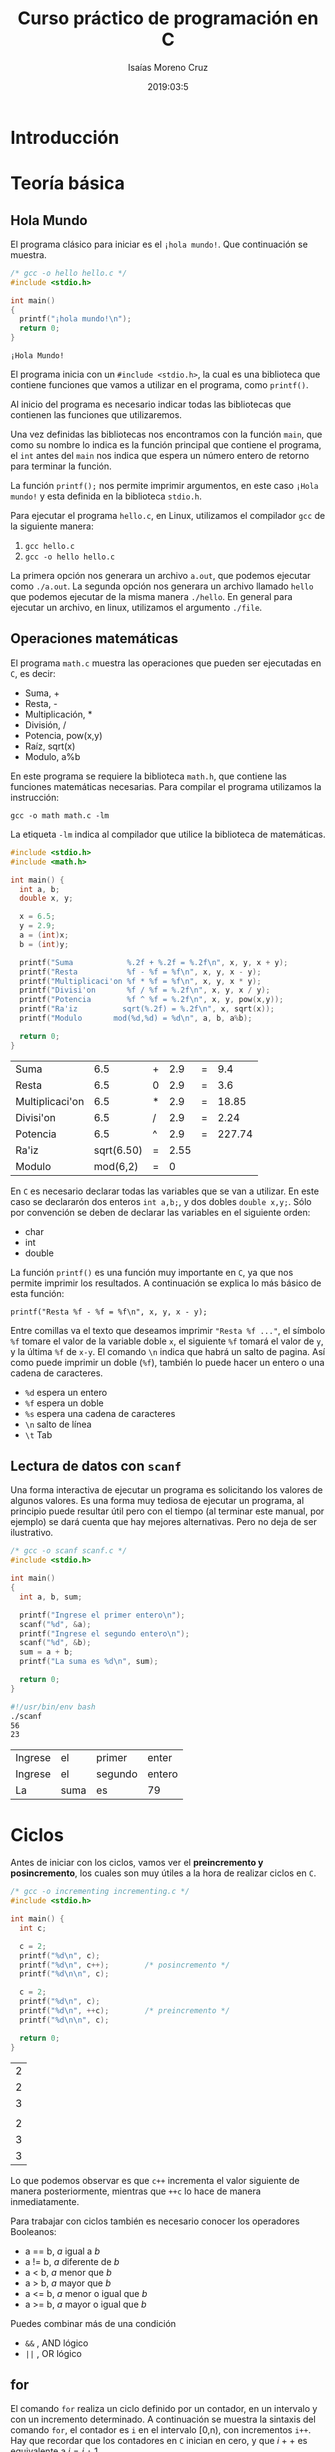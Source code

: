 #+TITLE: Curso práctico de programación en C
#+AUTHOR: Isaías Moreno Cruz 
#+DATE: 2019:03:5
#+HTML_HEAD: <link rel="stylesheet" type="text/css" href="https://gongzhitaao.org/orgcss/org.css"/>
#+STARTUP: indent


* Introducción

* Teoría básica

** Hola Mundo

El programa clásico para iniciar es el =¡hola mundo!=. Que continuación se muestra.

#+NAME: hello.c
#+BEGIN_SRC C :exports both
  /* gcc -o hello hello.c */
  #include <stdio.h>

  int main()
  {
    printf("¡hola mundo!\n");
    return 0;
  }
#+END_SRC

#+RESULTS: hello.c
: ¡Hola Mundo!

El programa inicia con un =#include <stdio.h>=, la cual es una biblioteca que contiene funciones que vamos a utilizar en el programa, como =printf()=.

Al inicio del programa es necesario indicar todas las bibliotecas que contienen las funciones que utilizaremos.

Una vez definidas las bibliotecas nos encontramos con la función =main=, que como su nombre lo indica es la función principal  que contiene el programa, el =int= antes del =main= nos indica que espera un número entero de retorno para terminar la función.

La función =printf();= nos permite imprimir argumentos, en este caso =¡Hola mundo!= y esta definida en la biblioteca =stdio.h=.

Para ejecutar el programa =hello.c=, en Linux, utilizamos el compilador =gcc= de la siguiente manera:

1. =gcc hello.c=
2. =gcc -o hello hello.c=

La primera opción nos generara un archivo =a.out=, que podemos ejecutar como =./a.out=. La segunda opción nos generara un archivo llamado =hello= que podemos ejecutar de la misma manera =./hello=. En general para ejecutar un archivo, en linux, utilizamos el argumento =./file=.

** Operaciones matemáticas

El programa =math.c= muestra las operaciones que pueden ser ejecutadas en =C=, es decir:

+ Suma, +
+ Resta, -
+ Multiplicación, * 
+ División, /
+ Potencia, pow(x,y)
+ Raíz, sqrt(x)
+ Modulo, a%b

En este programa se requiere la biblioteca =math.h=, que contiene las funciones matemáticas necesarias. Para compilar el programa utilizamos la instrucción:

=gcc -o math math.c -lm= 

La etiqueta =-lm= indica al compilador que utilice la biblioteca de matemáticas.

#+NAME: math.c
#+BEGIN_SRC C :flags -lm :exports both
#include <stdio.h>
#include <math.h>

int main() {
  int a, b;
  double x, y;

  x = 6.5;
  y = 2.9;
  a = (int)x;
  b = (int)y;

  printf("Suma            %.2f + %.2f = %.2f\n", x, y, x + y);
  printf("Resta           %f - %f = %f\n", x, y, x - y);
  printf("Multiplicaci'on %f * %f = %f\n", x, y, x * y);
  printf("Divisi'on       %f / %f = %.2f\n", x, y, x / y);
  printf("Potencia        %f ^ %f = %.2f\n", x, y, pow(x,y));
  printf("Ra'iz          sqrt(%.2f) = %.2f\n", x, sqrt(x));
  printf("Modulo       mod(%d,%d) = %d\n", a, b, a%b);
  
  return 0;
}
#+END_SRC

#+RESULTS: math.c
| Suma            |        6.5 | + |  2.9 | = |    9.4 |
| Resta           |        6.5 | 0 |  2.9 | = |    3.6 |
| Multiplicaci'on |        6.5 | * |  2.9 | = |  18.85 |
| Divisi'on       |        6.5 | / |  2.9 | = |   2.24 |
| Potencia        |        6.5 | ^ |  2.9 | = | 227.74 |
| Ra'iz           | sqrt(6.50) | = | 2.55 |   |        |
| Modulo          |   mod(6,2) | = |    0 |   |        |

En =C= es necesario declarar todas las variables que se van a utilizar. En este caso se declararón dos enteros =int a,b;=, y dos dobles =double x,y;=. Sólo por convención se deben de declarar las variables en el siguiente orden:

+ char
+ int
+ double

La función =printf()= es una función muy importante en =C=, ya que nos permite imprimir los resultados. A continuación se explica lo más básico de esta función: 

=printf("Resta %f - %f = %f\n", x, y, x - y);=

Entre comillas va el texto que deseamos imprimir ="Resta %f ..."=, el símbolo ~%f~ tomare el valor de la variable doble =x=, el siguiente ~%f~ tomará el valor de =y=, y la última =%f= de =x-y=. El comando =\n= indica que habrá un salto de pagina. Así como puede imprimir un doble (=%f=), también lo puede hacer un entero o una cadena de caracteres.

+ =%d= espera un entero
+ =%f= espera un doble
+ =%s= espera una cadena de caracteres
+ =\n= salto de línea
+ =\t= Tab

** Lectura de datos con =scanf=

Una forma interactiva de ejecutar un programa es solicitando los valores de algunos valores. Es una forma muy tediosa de ejecutar un programa, al principio puede resultar útil pero con el tiempo (al terminar este manual, por ejemplo) se dará cuenta que hay mejores alternativas. Pero no deja de ser ilustrativo.

#+NAME: scanf.c
#+BEGIN_SRC C :tangle scanf.c :results none
  /* gcc -o scanf scanf.c */
  #include <stdio.h>

  int main()
  {
    int a, b, sum;

    printf("Ingrese el primer entero\n");
    scanf("%d", &a);
    printf("Ingrese el segundo entero\n");
    scanf("%d", &b);
    sum = a + b;
    printf("La suma es %d\n", sum);

    return 0;
  }
#+END_SRC

#+BEGIN_SRC sh :exports both
  #!/usr/bin/env bash
  ./scanf
  56
  23
#+END_SRC

#+RESULTS:
| Ingrese | el   | primer  | enter  |
| Ingrese | el   | segundo | entero |
| La      | suma | es      | 79     |

* Ciclos

Antes de iniciar con los ciclos, vamos ver el **preincremento y posincremento**, los cuales son muy útiles a la hora de realizar ciclos en =C=.

#+NAME: incrementing.c
#+BEGIN_SRC C :exports both
  /* gcc -o incrementing incrementing.c */
  #include <stdio.h>

  int main() {
    int c;

    c = 2;
    printf("%d\n", c);
    printf("%d\n", c++);		/* posincremento */
    printf("%d\n\n", c);

    c = 2;
    printf("%d\n", c);
    printf("%d\n", ++c);		/* preincremento */
    printf("%d\n\n", c);

    return 0;
  }
#+END_SRC

#+RESULTS: incrementing.c
| 2 |
| 2 |
| 3 |
|   |
| 2 |
| 3 |
| 3 |

Lo que podemos observar es que =c++= incrementa el valor siguiente de manera posteriormente, mientras que =++c= lo hace de manera inmediatamente.

Para trabajar con ciclos también es necesario conocer los operadores Booleanos:

+ a == b, $a$ igual a $b$
+ a != b, $a$ diferente de $b$
+ a < b, $a$ menor que $b$
+ a > b, $a$ mayor que $b$
+ a <= b, $a$ menor o igual que $b$
+ a >= b, $a$ mayor o igual que $b$

Puedes combinar más de una condición

+ =&&= , AND lógico
+ =||= , OR lógico

** for

El comando =for= realiza un ciclo definido por un contador, en un intervalo y con un incremento determinado. A continuación se muestra la sintaxis del comando =for=, el contador es =i= en el intervalo [0,n), con incrementos =i++=. Hay que recordar que los contadores en =C= inician en cero, y que $i++$ es equivalente a  $i= i + 1$.

#+NAME: for.c
#+BEGIN_SRC C :exports both
  /* gcc -o for for.c */
  #include <stdio.h>

  int main( )
  {
    int sum, i, N;
    sum = 0;
    N = 5;

    for (i = 0; i < N; i++)
      sum += i;

    printf("La suma es %d\n", sum);

    return 0;
  }
#+END_SRC

#+RESULTS: for.c
: La suma es 10

Para visualizar mejor lo que esta ocurriendo en el ciclo =for= vamos a imprimirlo.

#+NAME: forWithP.c
#+BEGIN_SRC C :exports both
  /* gcc -o for for.c */
  #include <stdio.h>

  int main( )
  {
    int sum, i, N;
    sum = 0;
    N = 5;

    for (i = 0; i < N; i++){
      printf("sum = %d + %d\t", sum, i);
      sum += i;
      printf("sum = %d\n", sum);
    }

    return 0;
  }
#+END_SRC

#+RESULTS: forWithP.c
| sum = 0 + 0 | sum = 0  |
| sum = 0 + 1 | sum = 1  |
| sum = 1 + 2 | sum = 3  |
| sum = 3 + 3 | sum = 6  |
| sum = 6 + 4 | sum = 10 |


** if

El ciclo =if= es un condición, el ciclo se realizará mientras se cumpla una condición, cuando esta condición sea falsa entonces el ciclo termina.

#+NAME: if.c
#+BEGIN_SRC C :exports both
  /* Uso de operadores */
  #include <stdio.h>

  int main()
  {
    int a, b;

    a = 5;
    b = 7;
  
    if (a == b){
	printf("%d es igual a %d\n", a, b);
      }

    if (a != b){
	  printf("%d no es igual a  %d\n", a, b);
      }

    if (a < b){
	  printf("%d es menor que %d\n", a, b);
      }

    if (a > b){
	  printf("%d es mayor que %d\n", a ,b);
      }

    if (a <= b){
	  printf("%d es menor o igual que %d\n", a, b);
      }

    if (a >= b) {
	  printf("%d es mayor o igual que %d\n", a, b);
      }

     return 0;
  }
#+END_SRC

#+RESULTS: if.c
| 5 | no | es    | igual | a     |   7 |   |
| 5 | es | menor | que   | 7     |     |   |
| 5 | es | menor | o     | igual | que | 7 |


** else

La función =else= se utiliza en el ciclo de condición =if= de manera que si no cumple la condición de =if= entonces realiza =else=.

#+NAME: else.c
#+BEGIN_SRC C :exports both
  #include <stdio.h>

  int main( )
  {
    int a;

    a = 5;

    if(a%2 == 0){
      printf("Número par\n");
    }
    else{
      printf("Número impar\n");
    }
  
    return 0;
  }

#+END_SRC

#+RESULTS: else.c
: Número impar

** else if

La función =else if= nos permite colocar mas de una condición en el ciclo de la siguiente manera. 

#+NAME: elseif.c
#+BEGIN_SRC C :exports both
  /* Uso de operadores */
  #include <stdio.h>

  int main()
  {
    int a, b;

    a = 5;
    b = 10;

    if (a == b){
        printf("%d es igual a %d\n", a, b);
      }
    else if (a < b){
          printf("%d es menor que %d\n", a, b);
      }
    else if (a > b){
          printf("%d es mayor que %d\n", a ,b);
      }
    else{
      printf("Error\n");
    }

     return 0;
  }
#+END_SRC

#+RESULTS: elseif.c
: 5 es menor que 10

** while

La función =while= realiza el ciclo mientras no se cumpla la condición.

#+NAME: while.c
#+BEGIN_SRC C :exports both
  /* Uso del While */
  #include <stdio.h>

  int main() {
    int counter = 1;		/* Inicializaci'on */

  while (counter <= 6) {		/* Condici'on */
    printf("%d ", counter);
    ++counter;			/* Incremento */
   }
   printf("\n");

   return 0;
  }
#+END_SRC

#+RESULTS: while.c
: 1 2 3 4 5 6

** do/while

El ciclo =do/while=  es similar al =while=, pero cambia la estructura.

#+NAME: doWhile.c
#+BEGIN_SRC C :exports both
/* Uso de la estructura do/while  */
#include <stdio.h>

int main( )
{
  int counter = 1;

  do
    {
      printf("%d  ", counter);
    } while (++counter <= 5);

 printf("\n");

  return 0;
}
#+END_SRC

#+RESULTS: doWhile.c
: 1  2  3  4  5

** break

No se recomienda el uso del comando =break=. Algunos programadores son de la opinión de que =break= y =continue= violan las normas de la programación estructurada.

#+NAME: break.c
#+BEGIN_SRC C :exports both
/* Uso de la declaraci'on brake dentro de la estructura */

#include <stdio.h>

int main( )
{
  int x;

for (x=1; x<=10; x++) {
  if (x == 5)
    break;			/* break loop only if x == 5 */
  printf("%d ", x);
 }

 printf("\n Salida por break a  x=%d\n", x);
  return 0;
}
#+END_SRC

#+RESULTS: break.c
|      1 |   2 |     3 | 4 |     |
| Salida | por | break | a | x=5 |

* Funciones

Las funciones en =C= pueden ser declaradas dentro de la función principal, =main=, o en un archivo externo y llamado como una biblioteca.

** Declaración de la función dentro del =main=

Para utilizar una función dentro de =C= es necesaria definirla primero. Vamos a definir la función =square=, que eleva al cuadrado cualquier número entero.


#+BEGIN_EXAMPLE
int square(int y){
int x;
x = y*y;
return x;
}
#+END_EXAMPLE

+ *int square(int y)*.
    - *int*, indica el tipo de variable que regresa la función
    - *square*, indica el nombre de la función
    - *(int y)*, son las variables de entrada de la función y el tipo de variable

Dentro de una función puedes declarar las variables que necesites, pero al final el regreso sera un entero, para este caso.

Cuando se define la función dentro del archivo donde esta el =main= hay que indicar que esa función existe, y se hace después de las bibliotecas y antes del inicio del =main=. Una vez que termina el =main=, se define la función.

#+NAME: square.c
#+BEGIN_SRC C :flags -lm :exports both
  /* gcc -o square -square.c */
  #include <stdio.h>

  int square(int);

  int main( ) {
    int x;

    for (x=1; x <= 5; x++)
      printf("%d ", square(x));

    printf("\n");
    return 0;
  }

  /* Definici'on de la funci'on */
  int square(int y) {
    return y*y;
  }

#+END_SRC

#+RESULTS: square.c
: 1 4 9 16 25

De esta manera podemos declarar las funciones necesarias dentro de nuestro programa.


** Declaración de la función en un archivo externo

Cuando el programa es muy grande no conviene definir todas las funciones dentro del =main=. Una alternativa es generar todas las funciones en un archivo distinto. Por ejemplo, un archivo llamado =square.c=.

#+BEGIN_SRC C :tangle square.c :main no
int square(int y) {
return y*y;
}
#+END_SRC


También es necesario generar un archivo =square.h= en donde indicamos que existe la función.

#+BEGIN_SRC C :tangle square.h :main no
int square(int y);
#+END_SRC

Ahora el archivo principal que contiene el =main=, que llamaremos =mainf.c=, puede utilizar la función =square()= únicamente declarándole que existe, para lo cual agregamos =#include "square.h"=. Para compilar el programa es necesario agregar el archivo que incluye la función:

#+BEGIN_EXAMPLE
> gcc -o mainf mainf.c  square.c
#+END_EXAMPLE


#+NAME: mainf.c
#+BEGIN_SRC C :flags square.c :include "square.h" :exports resutls
  /* gcc -o mainf mainf.c square.c */
  #include <stdio.h>
  #include "square.h"
  int main() {
    int x;

    for (x=1; x <= 5; x++)
      printf("%d ", square(x));

    printf("\n");
    return 0;
  }

#+END_SRC

#+RESULTS: mainf.c
: 1 4 9 16 25


El resultado es el mismo.

* Punteros

Las operaciones con matrices son quizás la forma más fácil de resolver un problema matemático. En =C= las matrices no están definidas, pero existen punteros que nos permiten definir arreglos de datos.

Vamos a definir la operación producto punto =dot=, para lo cual es necesario definir una función que realice el producto punto, de la siguiente manera:

#+BEGIN_EXAMPLE
double dot(double *x, double *y){
    int i;
    double z;

    for (i = 0; i < 3; i++)
      z += x[i]*y[i];

    return z;
  }
#+END_EXAMPLE

El producto punto es una operación vectorial que tiene como resultado un escalar. En la función antes definida se espera que regrese un =double=, y tiene como valores de entrada dos dobles que son punteros =double *x=, indicado con el asterisco antes de la variable. Hay que recordar que en =C= los contadores empiezan en cero, es decir que si nosotros generamos un espacio para tres valores en un puntero llamado =x= estos serán x[0], x[1] y x[2]. Hay que recordar que el producto punto esta definido por:

\begin{equation}
z = \vec x \cdot \vec y = x_1 y_1 + x_2 y_2 + x_3 y_3
\end{equation}

Que es justamente lo que esta definido en la función =dot=. Existe muchas formas de resolver el problema, en el ejemplo anterior se muestra una solución elegante porque es compacta. Pero  al inicio a uno no le interesa que sea elegante, sino que funcione, y que uno le entienda. Y muy probablemente la solución sea la siguiente:

#+BEGIN_EXAMPLE
double dot(double *x, double *y){
    int i;
    double z;
    
    z = x[0]*y[0] + x[1]*y[1] +x[2]*y[2];

    return z;
  }
#+END_EXAMPLE 

Hay ocasiones en donde no se trata de vectores, sino de columna de datos de =N= longitud, la solución que utiliza la función =for= puede bien servir para ese tipo de arreglos, la segunda solución sería poco práctico escribir todos los términos a multiplicar. 

A continuación se muestra el uso de la función =dot=.

#+NAME: dot.c
#+BEGIN_SRC C :export both
  /* Producto punto */
  /* gcc -o dot dot.c */
  #include <stdio.h>
  #include <stdlib.h>

  double dot(double *x, double *y);

  int main() {
    double *x,*y, z;

    x = (double *)calloc(3, sizeof(double));
    y = (double *)calloc(3, sizeof(double));

    x[0] = 1;
    x[1] = 2;
    x[2] = 3;

    y[0] = 1;
    y[1] = 1;
    y[2] = 1;

    z= dot(x,y);

    printf("z = %.2f\n", z);

    return 0;
  }


  double dot(double *x, double *y){
    int i;
    double z;

    for (i = 0; i < 3; i++)
      z += x[i]*y[i];

    return z;
  }
#+END_SRC

#+RESULTS: dot.c
: z = 6.00

Para definir un punteros puntero primero declaramos la variable en este caso =double *x=, ahora =C= sabe que =x= es un puntero. Hay que reservar el espacio necesario, para lo cual utilizamos la función =calloc= y reservamos tres espacios =double= en $x$, =x = (double *)calloc(3, sizeof(double))=. Ahora ya es posible utilizar la variable =x= como vector.

** Vectores y Matrices

Trabajar con con vectores y matrices en =C= puede resultar complicado, pero si se tienen una estructura ordenada en el programa resultar tan fácil como en un lenguaje de alto nivel.

A continuación vamos a definir una serie de funciones útiles para trabajar con matrices. Pero primero vamos a plantear un problema a resolver.


*Problema*: Un vector $v = v_1, v_2, v_3 $ es rotado en un sistema de referencia coordenado un ángulo $\theta$ al rededor del eje $x$. ¿Calcula el nuevo vector? 

*R*: La matriz de rotación es:

\begin{equation}
M  = \left[
\begin{matrix}
1 & 0 & 0 \\
0 & \cos \theta & \sin \theta \\
0 & -\sin \theta & \cos \theta
\end{matrix} \right]
\end{equation}

Entonces $\vec v = M^{-1} \vec v'$

#+BEGIN_SRC C :tangle vectorial.c :main no
  #include <stdlib.h>

  /* -------- */
  /* Arreglos */
  /* -------- */

  /* 1D int */
  int *one_d_int_array(int n) {
    int *ptr;

    ptr = (int *) calloc(n,sizeof(int));
    return ptr;
  }

  /* 2D int */
  int **two_d_int_array(int lx, int ly) {
    int **ptr, i; 

    ptr = (int **) calloc(lx,sizeof(int*));
    for(i=0;i<lx;++i) 
      ptr[i] = (int *) calloc(ly,sizeof(int));
    return ptr;
  }

  /* 1D double */
  double *one_d_double_array(int n) {
    double *ptr;

    ptr = (double *) calloc(n,sizeof(double));
    return ptr;
  }

  /* 2D double */
  double **two_d_double_array(int lx, int ly) {
    int i;
    double  **ptr;

    ptr = (double **) calloc(lx,sizeof(double*));
    for(i=0;i<lx;++i) 
      ptr[i] = (double*) calloc(ly,sizeof(double));
    return ptr;
  }
#+END_SRC 


 #+BEGIN_SRC C :tangle vectorial.h :main no
  #define PI    3.1415926535897932384626433832795028841971
  #define D2R(grad) (grad*PI/180.0)
  #define R2D(rad) (rad * 180.0/PI)

   int *one_d_int_array (int n);
   int **two_d_int_array(int lx, int ly);
   double *one_d_double_array(int n);
   double **two_d_double_array(int lx, int ly);
 #+END_SRC


#+BEGIN_SRC C :tangle runvec.c
  /* gcc -o runvec runvec.c vectorial.c  */
  #include <stdio.h>
  #include <math.h>
  #include "vectorial.h"

  int main(int argc, char *argv[])
  {
    int i, j;
    double theta;
    double *v, *vr, **M;

    v = one_d_double_array(3);
    vr= one_d_double_array(3);
    M = two_d_double_array(3, 3);

    theta = D2R(90);

    v[0] = 0.;
    v[1] = 2.;
    v[2] = 3.;

    M[0][0] = 1.;
    M[0][1] = 0.;
    M[0][2] = 0.;

    M[1][0] = 0.;
    M[1][1] = cos(theta);
    M[1][2] = -sin(theta);

    M[2][0] = 0.;
    M[2][1] = sin(theta);
    M[2][2] = cos(theta);

    for (i = 0; i < 3; ++i)
      for (j = 0; j < 3; ++j)
        vr[i] += M[i][j]*v[j];

    printf("vr = (%.2f, %.2f, %.2f)\n", vr[0], vr[1], vr[2]);

    return 0;
  }
#+END_SRC

#+BEGIN_SRC sh :exports both
  #!/usr/bin/env bash

  gcc -o runvec runvec.c vectorial.c -lm 
  ./runvec
#+END_SRC

#+RESULTS:
| vr = (0.00 | -3.0 | 2.00) |


* Leer datos de entrada desde la terminal

Previamente se había comentado que no era tan eficiente leer datos con =scanf=, y es que es posible ingresar datos directamente desde la terminal, al ejecutar el programa.

#+BEGIN_SRC 
./program var1 var2 varN
#+END_SRC

De esta manera uno puede ejecutar el programa rápidamente, conociendo la secuencia de variables. 

A continuación se muestra el programa =readT.c= que pude leer los datos que son ingresados en la linea de comando.

#+NAME: readT.c
#+BEGIN_SRC C :tangle readT.c
#include <stdio.h>
#include <stdlib.h>

int main(int argc, char *argv[]) {
  int n;
  double x;

  n = atoi(argv[1]);
  printf("%d\n", n);

  x = atof(argv[2]);
  printf("%f\n", x);

  return 0;
}
#+END_SRC

Dentro del =main= se le indica que existirán argumentos sobre la linea de comandos que hay que leer. Y con las funciones =atoi= y =atof= le indicamos si la variable es entera o =double=. Las cuales esta claro, pueden ser utilizadas para los propósitos que nos interesen.

#+BEGIN_SRC shell
  #!/usr/bin/env bash
  ./readT 4 3.5
#+END_SRC

#+RESULTS:
|   4 |
| 3.5 |

Este tipo de ejecutables son muy útiles, pues fácilmente pueden cambiarse las variables de entrada y obtener nuevos resultados. 

** Vectores y matrices

El ejemplo de rotación alrededor del ángulo $\theta$ pude hacerse aun más manejable en el =main=.

#+BEGIN_SRC C :tangle vectorial2.c :main no
    #include <stdlib.h>
    #include <math.h>
    /* -------- */
    /* Arreglos */
    /* -------- */

    /* 1D int */
    int *one_d_int_array(int n) {
      int *ptr;

      ptr = (int *) calloc(n,sizeof(int));
      return ptr;
    }

    /* 2D int */
    int **two_d_int_array(int lx, int ly) {
      int **ptr, i; 

      ptr = (int **) calloc(lx,sizeof(int*));
      for(i=0;i<lx;++i) 
        ptr[i] = (int *) calloc(ly,sizeof(int));
      return ptr;
    }

    /* 1D double */
    double *one_d_double_array(int n) {
      double *ptr;

      ptr = (double *) calloc(n,sizeof(double));
      return ptr;
    }

    /* 2D double */
    double **two_d_double_array(int lx, int ly) {
      int i;
      double  **ptr;

      ptr = (double **) calloc(lx,sizeof(double*));
      for(i=0;i<lx;++i) 
        ptr[i] = (double*) calloc(ly,sizeof(double));
      return ptr;
    }


  double *rotx(double *v, double theta){
    int i, j;
    double *x, **M;

    M = two_d_double_array(3, 3);
    x = one_d_double_array(3);
  
      M[0][0] = 1.;
      M[0][1] = 0.;
      M[0][2] = 0.;
    
      M[1][0] = 0.;
      M[1][1] = cos(theta);
      M[1][2] = -sin(theta);

      M[2][0] = 0.;
      M[2][1] = sin(theta);
      M[2][2] = cos(theta);

      for (i = 0; i < 3; ++i)
        for (j = 0; j < 3; ++j)
          x[i] += M[i][j]*v[j];
    
      return x;
  }
#+END_SRC 


 #+BEGIN_SRC C :tangle vectorial2.h :main no
  #define PI    3.1415926535897932384626433832795028841971
  #define D2R(grad) (grad*PI/180.0)
  #define R2D(rad) (rad * 180.0/PI)

   int *one_d_int_array (int n);
   int **two_d_int_array(int lx, int ly);
   double *one_d_double_array(int n);
   double **two_d_double_array(int lx, int ly);
   double *rotx(double *v, double theta);
 #+END_SRC


#+BEGIN_SRC C :tangle runvec2.c
  /* gcc -o runvec runvec.c vectorial.c  */
  #include <stdio.h>
  #include <stdlib.h>
  #include <math.h>
  #include "vectorial2.h"

  int main(int argc, char *argv[])
  {
    double theta;
    double *u, *v, **M;

    u = one_d_double_array(3);
    v = one_d_double_array(3);
    
    u[0] = atof(argv[1]);
    u[1] = atof(argv[2]);
    u[2] = atof(argv[3]);

    theta = atof(argv[4]);
    theta = D2R(theta);

    v = rotx(u, theta);

    printf("v = (%.2f, %.2f, %.2f)\n", v[0], v[1], v[2]);

    return 0;
  }
#+END_SRC

#+BEGIN_SRC sh :exports both
  #!/usr/bin/env bash

  gcc -o runvec2 runvec2.c vectorial2.c -lm 
  ./runvec2 1 2 0 45
#+END_SRC

#+RESULTS:
| v = (1.00 | 1.41 | 1.41) |

* Guardar datos de salida en archivo

Ahora vamos a hacer un programa más elaborado, en el cual utilizaremos una nueva función llamada =fprintf=, la cual nos permite enviar la información a un archivo.

#+BEGIN_EXAMPLE
int main(){
...
char s_file[80];
FILE *f;

sprintf(s_file, "EdT.dat");
f = fopen(s_file, "w");
...
fprintf(f, "data\t%f\n", var);

return 0;
}
#+END_EXAMPLE

La sección de código anterior nos muestra como guardar los datos generados en un archivos llamado =EdT.dat=. La extensión no es relevante, como en muchos archivos de linux, si lo desea nombrar como =EdT.txt=, el como estará separado depende de la función =fprintf=. Mediante la función =sprintf= asignamos la cadena de caracteres a la variable =s_file= que previamente definimos, y mediante la función =fopen= indicamos que se creara un archivo con ese nombre y será para escribir, "w" de write. Por último con la función =fprintf= enviamos los datos de salida al archivo.


El archivo =EdT.c= calcula la [[https://es.wikipedia.org/wiki/Ecuaci%C3%B3n_del_tiempo][ecuación del tiempo]],

\begin{align}
E(B) &= 229.2 (0.000075 + 0.001868 cos(B) -0.032077 sin(B) - 0.014615 cos(2B) - 0.04089 sin(2 B))\\
B(N) &= 2 \pi (N-1)/365
\end{align}

Donde $N$ es el día del año, y $E(B)$ esta en minutos. 

#+NAME: EdT.c
#+BEGIN_SRC C :flags -lm :results none
  /* ggc -o EdT EdT.c */
    #include <stdio.h>
    #include <math.h>

    #define PI 3.1415926535897932384626433832795028841971

    double _B(int N);
    double d2r(double grados);
    double r2d(double radianes);
    double EdT(double B);

    int main(int argc, char *argv[])
    {
      char s_file[80];
      int N;
      double B;
      FILE *f;

      sprintf(s_file, "EdT.dat");
      f = fopen(s_file, "w");
      for (N = 0; N < 365; N++) {
        B = _B(N);
        fprintf(f, "%d\t%f\n", N, EdT(B));
      }
      return 0;
    }

    /* Funciones basicas */
    /* ------------------------------------------------------------------- */
    double _B(int N){
      return 2.0*PI*(N-1)/365.0;	/* radianes */
    }

    /* radianes a grados */
    double r2d(double radianes){
      return (180.0/PI)*radianes;
    }

    /* grados a radianes */
    double d2r(double grados){
      return (PI/180.0)*grados;
    }

    /* Ecuación del tiempo [minutos] */
    double EdT(double B){
      return 229.2 * (0.000075 + 0.001868*cos(B) \
  -0.032077*sin(B) - 0.014615*cos(2*B) - 0.04089*sin(2*B));
    }
#+END_SRC

A continuación se muestra parte de los resultados del archivo =EdT.dat=, así como la gráfica del mismo.

#+BEGIN_SRC sh :exports results
  #!/usr/bin/env bash

  head EdT.dat
#+END_SRC

#+RESULTS:
| 0 | -2.453348 |
| 1 | -2.904422 |
| 2 | -3.351653 |
| 3 | -3.794623 |
| 4 |  -4.23292 |
| 5 | -4.666137 |
| 6 | -5.093873 |
| 7 | -5.515734 |
| 8 | -5.931333 |
| 9 | -6.340289 |



#+NAME: EdT.gp
#+BEGIN_SRC gnuplot :file EdT.png
reset
set style data l
set xlabel "D\\'ia del a\\~no"
set ylabel "Ecuaci\\'on del Tiempo [min]"
set xrange [0:365]
set grid

x = 15;
set xtic ("Ene" x+0, "Feb" x+31, "Mar" x+59,  "Abr" x+90, "May" x+120, \
"Jun" x+151, "Jul" x+181, "Ago" x+212, "Sep" x+243, "Oct" x+273,\
"Nov" x+304, "Dic" x + 334)

plot "EdT.dat" title ""
#+END_SRC

#+RESULTS: EdT.gp
[[file:EdT.png]]



* Leer un archivo de datos 

* Reciclando código

* Makefile

Los archivos =Makefile= son útiles cuando se tiene una gran cantidad de bibliotecas locales. 


* Funciones gsl

* Funciones básicas 

Para una buena programación es necesarío tener una buena base de funciones programadas

** Base

El archivo =base.c/base.h= contiene una algunas funciones básicas de uso común en todos los programas.

#+NAME: base.h
#+BEGIN_SRC C
#include <stdio.h>

#define PI    3.1415926535897932384626433832795028841971

/* Grados a radianes */
#define D2R(grados) (grados * PI/180.0)
/* Radianes a grados */
#define R2D(radianes) (radianes * 180.0/PI)
/* Regresa el signo -1, 1 o 0 */
#define SIGN(X) ((X > 0) - (X < 0))

#define	MIN(a,b) (((a)<(b))?(a):(b))
#define	MAX(a,b) (((a)>(b))?(a):(b))

int *one_d_int_array(int n);
int **two_d_int_array(int lx, int ly);
double *one_d_double_array(int n);
double **two_d_double_array(int lx, int ly);
double ***three_d_double_array(int lx, int ly, int lz);

void free_two_d_int_array(int n,int **s);
void free_two_d_double_array(int n,double **s);
void free_three_d_double_array(int lx, int ly, double ***s);

double rtimer();
double minut_cpu();

void _make_file_name(char s_aux[20],char s_base[80],char s_pars[150],\
		     char s_term[20],char *s_file);

double lineCount(FILE *f);
#+END_SRC

#+NAME: base.c
#+BEGIN_SRC C
#include <stdio.h>
#include <stdlib.h>
#include <string.h>
#include <math.h>
#include <time.h>

#define PI    3.1415926535897932384626433832795028841971

/* ---------------------------------------------------------------------- */
/* Arreglos */
/* ---------------------------------------------------------------------- */
/* 1D int */
int *one_d_int_array(int n) {
  int *ptr;

  ptr = (int *) calloc(n,sizeof(int));
  return ptr;
}

/* 2D int */
int **two_d_int_array(int lx, int ly) {
  int **ptr, i; 
  
  ptr = (int **) calloc(lx,sizeof(int*));
  for(i=0;i<lx;++i) 
    ptr[i] = (int *) calloc(ly,sizeof(int));
  return ptr;
}

/* 1D double */
double *one_d_double_array(int n) {
  double *ptr;

  ptr = (double *) calloc(n,sizeof(double));
  return ptr;
}

/* 2D double */
double **two_d_double_array(int lx, int ly) {
  int i;
  double  **ptr;

  ptr = (double **) calloc(lx,sizeof(double*));
  for(i=0;i<lx;++i) 
    ptr[i] = (double*) calloc(ly,sizeof(double));
  return ptr;
}

/* 3D double */
double ***three_d_double_array(int lx, int ly, int lz) {
  int i,j;
  double ***ptr;
  
  ptr = (double ***) calloc(lx,sizeof(double**));
  for(i=0;i<lx;++i) {
    ptr[i] = (double **) calloc(ly,sizeof(double*));
    for(j=0;j<ly;++j) {
      ptr[i][j] = (double *) calloc(lz,sizeof(double));
    }
  }
  return ptr;
}

void free_two_d_int_array(int n,int **s) {
   int i;
   
   for (i=0;i<n;++i)
      free(s[i]);
}

void free_two_d_double_array(int n,double **s) {
   int i;
   
   for (i=0;i<n;++i)
      free(s[i]);
}

void free_three_d_double_array(int lx, int ly, double ***s) {
  int i,j;
   
  for (i=0;i<lx;++i) {
    for (j=0;j<ly;++j) {
      free(s[i][j]);
    }
    free(s[i]);
  }
}

/* ---------------------------------------------------------------------- */
/* Nombre del archivos */
/* ---------------------------------------------------------------------- */
void _make_file_name(char s_aux[20],char s_base[80],char s_pars[150],\
		     char s_term[20],char *s_file){
  sprintf(s_file,"%s",s_base);
  strcat(s_file,s_pars);
  strcat(s_file,s_aux);
  strcat(s_file,s_term);
  //printf("%s\n",s_file);
} 


/* ---------------------------------------------------------------------- */
/* Cuenta el numero de filas en un archivo */
/* ---------------------------------------------------------------------- */
double lineCount(FILE *f){
  int ch, lines;
  lines = 0;
  while(!feof(f))
    {
      ch = fgetc(f);
      if(ch == '\n')
	lines++;
    }
  fclose(f);
  return lines;
}




/* ---------------------------------------------------------------------- */
/* Calculo del tiempo de computo */
/* ---------------------------------------------------------------------- */
clock_t qq_0;
void rtimer() {
	qq_0=clock();
}

/* Devuelve el numero de minutos transcurridos del CPU hasta la llamada */
double minut_cpu() {
  clock_t qq_1;
  double a,fakt=(1./60.)*(1./CLOCKS_PER_SEC);

  qq_1=clock();
  a=fakt*(qq_1-qq_0);

  return(a);
}

#undef PI

#+END_SRC
